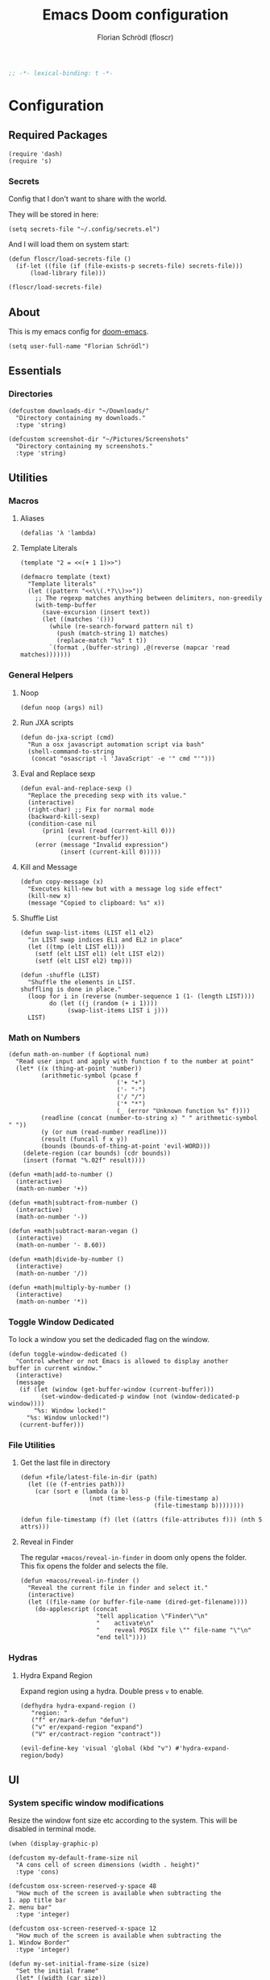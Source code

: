 #+TITLE: Emacs Doom configuration
#+AUTHOR: Florian Schrödl (floscr)
#+PROPERTY: header-args :tangle yes
#+STARTUP: org-startup-folded: showall
#+BEGIN_SRC emacs-lisp
;; -*- lexical-binding: t -*-
#+END_SRC

* Configuration
** Required Packages

#+BEGIN_SRC elisp
(require 'dash)
(require 's)
#+END_SRC

*** Secrets

Config that I don't want to share with the world.

They will be stored in here:

#+BEGIN_SRC elisp
(setq secrets-file "~/.config/secrets.el")
#+END_SRC

And I will load them on system start:

#+BEGIN_SRC elisp
(defun floscr/load-secrets-file ()
  (if-let ((file (if (file-exists-p secrets-file) secrets-file)))
      (load-library file)))

(floscr/load-secrets-file)
#+END_SRC

** About

This is my emacs config for [[https://github.com/hlissner/doom-emacs][doom-emacs]].

#+BEGIN_SRC elisp
(setq user-full-name "Florian Schrödl")
#+END_SRC

** Essentials
*** Directories
#+BEGIN_SRC elisp
(defcustom downloads-dir "~/Downloads/"
  "Directory containing my downloads."
  :type 'string)

(defcustom screenshot-dir "~/Pictures/Screenshots"
  "Directory containing my screenshots."
  :type 'string)
#+END_SRC
** Utilities
*** Macros
**** Aliases
#+BEGIN_SRC elisp
(defalias 'λ 'lambda)
#+END_SRC
**** Template Literals
:PROPERTIES:
:SOURCE:   https://gist.github.com/cbowdon/012d623920bd28453bf8
:END:

#+BEGIN_SRC elisp :tangle no
(template "2 = <<(+ 1 1)>>")
#+END_SRC

#+RESULTS:
: 2 = 2

#+BEGIN_SRC elisp
(defmacro template (text)
  "Template literals"
  (let ((pattern "<<\\(.*?\\)>>"))
    ;; The regexp matches anything between delimiters, non-greedily
    (with-temp-buffer
      (save-excursion (insert text))
      (let ((matches '()))
        (while (re-search-forward pattern nil t)
          (push (match-string 1) matches)
          (replace-match "%s" t t))
        `(format ,(buffer-string) ,@(reverse (mapcar 'read matches)))))))
#+END_SRC
*** General Helpers
**** Noop
#+BEGIN_SRC elisp
(defun noop (args) nil)
#+END_SRC
**** Run JXA scripts
#+BEGIN_SRC elisp
(defun do-jxa-script (cmd)
  "Run a osx javascript automation script via bash"
  (shell-command-to-string
   (concat "osascript -l 'JavaScript' -e '" cmd "'")))
#+END_SRC
**** Eval and Replace sexp
:PROPERTIES:
:SOURCE:   https://emacsredux.com/blog/2013/06/21/eval-and-replace/
:END:

#+BEGIN_SRC elisp
(defun eval-and-replace-sexp ()
  "Replace the preceding sexp with its value."
  (interactive)
  (right-char) ;; Fix for normal mode
  (backward-kill-sexp)
  (condition-case nil
      (prin1 (eval (read (current-kill 0)))
             (current-buffer))
    (error (message "Invalid expression")
           (insert (current-kill 0)))))
#+END_SRC
**** Kill and Message
#+BEGIN_SRC elisp
(defun copy-message (x)
  "Executes kill-new but with a message log side effect"
  (kill-new x)
  (message "Copied to clipboard: %s" x))
#+END_SRC
**** Shuffle List
:PROPERTIES:
:SOURCE:   [[http://kitchingroup.cheme.cmu.edu/blog/2014/09/06/Randomize-a-list-in-Emacs/][Randomize a list in Emacs]]
:END:

#+BEGIN_SRC elisp
(defun swap-list-items (LIST el1 el2)
  "in LIST swap indices EL1 and EL2 in place"
  (let ((tmp (elt LIST el1)))
    (setf (elt LIST el1) (elt LIST el2))
    (setf (elt LIST el2) tmp)))

(defun -shuffle (LIST)
  "Shuffle the elements in LIST.
shuffling is done in place."
  (loop for i in (reverse (number-sequence 1 (1- (length LIST))))
        do (let ((j (random (+ i 1))))
             (swap-list-items LIST i j)))
  LIST)
#+END_SRC
*** Math on Numbers
#+BEGIN_SRC elisp
(defun math-on-number (f &optional num)
  "Read user input and apply with function f to the number at point"
  (let* ((x (thing-at-point 'number))
         (arithmetic-symbol (pcase f
                              ('+ "+")
                              ('- "-")
                              ('/ "/")
                              ('* "*")
                              (_ (error "Unknown function %s" f))))
         (readline (concat (number-to-string x) " " arithmetic-symbol " "))
         (y (or num (read-number readline)))
         (result (funcall f x y))
         (bounds (bounds-of-thing-at-point 'evil-WORD)))
    (delete-region (car bounds) (cdr bounds))
    (insert (format "%.02f" result))))

(defun +math|add-to-number ()
  (interactive)
  (math-on-number '+))

(defun +math|subtract-from-number ()
  (interactive)
  (math-on-number '-))

(defun +math|subtract-maran-vegan ()
  (interactive)
  (math-on-number '- 8.60))

(defun +math|divide-by-number ()
  (interactive)
  (math-on-number '/))

(defun +math|multiply-by-number ()
  (interactive)
  (math-on-number '*))
#+END_SRC
*** Toggle Window Dedicated
:PROPERTIES:
:SOURCE:   [[https://emacs.stackexchange.com/questions/2189/how-can-i-prevent-a-command-from-using-specific-windows][buffers - How can I prevent a command from using specific windows? - Emacs Stack Exchange]]
:END:

To lock a window you set the dedicaded flag on the window.

#+BEGIN_SRC elisp
(defun toggle-window-dedicated ()
  "Control whether or not Emacs is allowed to display another
buffer in current window."
  (interactive)
  (message
   (if (let (window (get-buffer-window (current-buffer)))
         (set-window-dedicated-p window (not (window-dedicated-p window))))
       "%s: Window locked!"
     "%s: Window unlocked!")
   (current-buffer)))
#+END_SRC
*** File Utilities
**** Get the last file in directory
:PROPERTIES:
:SOURCE:   https://stackoverflow.com/a/30886283
:END:

#+BEGIN_SRC elisp
(defun +file/latest-file-in-dir (path)
  (let ((e (f-entries path)))
    (car (sort e (lambda (a b)
                   (not (time-less-p (file-timestamp a)
                                     (file-timestamp b))))))))

(defun file-timestamp (f) (let ((attrs (file-attributes f))) (nth 5 attrs)))
#+END_SRC
**** Reveal in Finder

The regular ~+macos/reveal-in-finder~ in doom only opens the folder.
This fix opens the folder and selects the file.

#+BEGIN_SRC elisp
(defun +macos/reveal-in-finder ()
  "Reveal the current file in finder and select it."
  (interactive)
  (let ((file-name (or buffer-file-name (dired-get-filename))))
    (do-applescript (concat
                     "tell application \"Finder\"\n"
                     "    activate\n"
                     "    reveal POSIX file \"" file-name "\"\n"
                     "end tell"))))
#+END_SRC
*** Hydras
**** Hydra Expand Region
:PROPERTIES:
:SOURCE:   https://www.reddit.com/r/emacs/comments/also27/second_trial_for_a_weekly_tipstricksetc_thread/efi7pbj/
:END:

Expand region using a hydra.
Double press ~v~ to enable.

#+BEGIN_SRC elisp
(defhydra hydra-expand-region ()
   "region: "
   ("f" er/mark-defun "defun")
   ("v" er/expand-region "expand")
   ("V" er/contract-region "contract"))

(evil-define-key 'visual 'global (kbd "v") #'hydra-expand-region/body)
#+END_SRC
** UI
*** System specific window modifications

Resize the window font size etc according to the system.
This will be disabled in terminal mode.

#+BEGIN_SRC elisp
(when (display-graphic-p)
#+END_SRC

#+BEGIN_SRC elisp
(defcustom my-default-frame-size nil
  "A cons cell of screen dimensions (width . height)"
  :type 'cons)

(defcustom osx-screen-reserved-y-space 48
  "How much of the screen is available when subtracting the
1. app title bar
2. menu bar"
  :type 'integer)

(defcustom osx-screen-reserved-x-space 12
  "How much of the screen is available when subtracting the
1. Window Border"
  :type 'integer)

(defun my-set-initial-frame-size (size)
  "Set the initial frame"
  (let* ((width (car size))
         (height (cdr size))
         (left (- (x-display-pixel-width) width)))
    (setq initial-frame-alist
          (append (list `(left . ,left)
                        `(width . ,width)
                        '(fullscreen . fullheight))
                  initial-frame-alist)))
  (setq my-default-frame-size size))

(defun my-frame-resize-width (width)
  "Set the frame WIDTH. Maximize the frame vertically (minus the osx reserver space)"
  (set-frame-width (selected-frame) width nil t)
  (set-frame-height (selected-frame) (- (x-display-pixel-height) osx-screen-reserved-y-space) nil t)
  (set-frame-position (selected-frame) (- (x-display-pixel-width) width osx-screen-reserved-x-space) 0))

(defun my-frame-resize-work-external ()
  "External Monitor at work"
  (interactive)
  (my-frame-resize-width 1410))

(cond
 ((--first (s-contains? it system-name) '("Florians-MBP" "Florians-MacBook-Pro"))
  (my-frame-resize-work-external)
  (setq-default line-spacing 0.3))
 ((string= system-name "Florians-iMac.local")
  (setq-default line-spacing 10)
  (setq default-line-spacing 10)
  (setq doom-font (font-spec :family "Menlo" :size 14)))
 ((string= system-name "Florians-MacBook-Air.local")
  (setq-default line-spacing 0.4)
  (setq initial-frame-alist
        (append (list '(left . 272)
                      '(width . 165)
                      '(fullscreen . fullheight))
                initial-frame-alist)))
 (t (setq-default line-spacing 0.15)))
#+END_SRC


#+BEGIN_SRC elisp
)
#+END_SRC

*** Theme Toggle

Allows me to toggle quickly between two themes.

#+BEGIN_SRC elisp
(defconst light-theme 'doom-one)
(defconst dark-theme  'doom-one-light)

(defun +doom|toggle-theme ()
  "Toggle between light and dark themes."
  (interactive)
  (cond ((eq doom-theme dark-theme)
         (message "Toggling to light-theme: %s" light-theme)
         (setq doom-theme light-theme)
         (doom/reload-theme))
        ((eq doom-theme light-theme)
         (message "Toggling to dark-theme: %s" dark-theme)
         (setq doom-theme dark-theme)
         (doom/reload-theme))
        (t (message "Toggling theme is not possible. Theme is not currently light-theme (%s) or dark-theme (%s)." light-theme dark-theme))))
#+END_SRC
*** Scrolloff

Start scrolling X lines before the end of a screen.
Disable for terminal buffers, since there cane be issues completion/interactive
shell scripts.

#+BEGIN_SRC elisp
(setq
 scroll-conservatively 10
 scroll-margin 10)

(add-hook 'term-mode-hook (λ! (setq-local scroll-margin 0)))
(add-hook 'ivy-mode-hook (λ! (setq-local scroll-margin 0)))
#+END_SRC
*** Line Spacing

Change and reset line-spacing for all buffers.

#+BEGIN_SRC elisp
(defvar default-line-spacing 0.2)

(defun set-line-spacing (&optional spacing)
  "Set the line spacing
When no line spacing is given is the default-line-spacing"
  (if line-spacing
      (setq-default line-spacing (+ (or spacing default-line-spacing) line-spacing))
    (setq-default line-spacing (+ 0 default-line-spacing))))

(defun +ui|reset-line-spacing ()
  (interactive)
  (setq-default line-spacing nil))

(defun +ui|increase-line-spacing ()
  (interactive)
  (set-line-spacing))

(defun +ui|decrease-line-spacing ()
  (interactive)
  (set-line-spacing (- default-line-spacing)))

(evil-define-key 'normal 'global (kbd "]z") #'+line-spacing/step/body)

;;;###autoload (autoload '+common-lisp/macrostep/body "lang/common-lisp/autoload/hydras" nil nil)
(defhydra +line-spacing/step (:exit nil :hint nil :foreign-keys run)
  "
Macro Expansion
^^Definitions                           ^^Compiler Notes             ^^Stickers
^^^^^^─────────────────────────────────────────────────────────────────────────────────────
[_z_] Expand
[_Z_] Collapse
"
  ("z" +ui|increase-line-spacing)
  ("Z" +ui|decrease-line-spacing)
  ("q" noop :exit t))
#+END_SRC
*** Popups
#+BEGIN_SRC elisp
(after! org
  (set-popup-rule! "^\\*Org Agenda" :side 'right :size 0.55 :select t :modeline t :ttl nil :quit nil)
  (set-popup-rule! "^\\*Org Src" :ignore t)
  (set-popup-rule! "^\\*Org QL Search" :side 'bottom :size 0.5 :select t :modeline t :ttl nil))

(set-popup-rule! "^\\*helm" :vslot -100 :size 0.32 :ttl nil)
(set-popup-rule! "^\\*doom:scratch" :ignore t)

(set-popup-rule! "^\\*nodejs" :side 'right :size 0.55 :select t :modeline t :ttl nil)

(set-popup-rule! "^\\*compilation" :side 'right :size 0.5 :select t :modeline t :ttl nil)
#+END_SRC
*** (Visual) Fill Column
#+BEGIN_SRC elisp
(setq-default fill-column 110)
(setq visual-fill-column-width fill-column)

(setq visual-fill-column-center-text t
      visual-fill-column-width
      ;; take Emacs 26 line numbers into account
      (+ (if EMACS26+ 6 0) fill-column))
#+END_SRC
** Custom Packages
*** Birthday Messsage
#+BEGIN_SRC elisp
(setq birthday-slack-emojis '("🍰" "🎂" "🎉" "🎈" "🎁"))

(defun birthday-msg (name &optional emojis)
  "Creates birthday string"
  (let ((emojis (or emojis (--> birthday-slack-emojis
                               (-shuffle it)
                               (-take 3 it)
                               (string-join it " ")))))
    (template "<<(reverse emojis)>> !! Happy Birthday <<name>> !! <<emojis>>")))

(defun birthday-msg|copy ()
  "Copies birthday string"
  (interactive)
  (--> (read-string "Name: ")
       (birthday-msg it)
       (copy-message it)))
#+END_SRC
*** Guitar Timer

I log my guitar learning into an org file that is formated like this.

#+BEGIN_SRC org :tangle no
| Date                   | Progression | Progressions |
| [2019-07-28 Sun 22:26] | A-D         |           12 |
#+END_SRC

This function starts a timer and after 60 seconds,
plays a sound and prompts me to insert my count.

#+BEGIN_SRC elisp

(defvar +guitar-timer-status-paused)
(defvar +guitar-timer-status-ticking)
(setq +guitar-timer-status '+guitar-timer-status-paused
      +guitar-timer-time nil)

(defface +guitar-timer-face
  '((t . (:height 2.5)))
  "The timer face")

(setq +guitar-chords '("A" "D" "E")
      +guitar-beep  "/System/Library/Sounds/Glass.aiff"
      +guitar-timer-duration 60
      +guitar-timer-buffer-name "*Guitar Timer")

(defun +guitar/read-timer (from to)
  (let ((amount (read-string "Count: "))
        (timestamp (format-time-string "[%F %a %H:%M]" (current-time)))
        (progression (template "<<from>>-<<to>>")))
    (save-excursion
      (evil-insert-newline-above)
      (insert (concat "| " (s-join " | " (list timestamp progression amount))))
      (call-interactively #'org-cycle))
    (play-sound-file +guitar-beep)))

(defun +guitar|start-timer (&optional from to)
  "Start a timer for a chord progression."
  (interactive)
  (let ((from (or from (ivy-read "From: " +guitar-chords)))
        (to (or to (ivy-read "To: " +guitar-chords))))
    (run-with-timer +guitar-timer-duration nil #'+guitar/read-timer from to)))

(defun +guitar|resume-timer ()
  (interactive)
  (if-let ((buffer (get-buffer +guitar-timer-buffer-name)))
      (progn
        (setq +guitar-timer-status '+guitar-timer-status-ticking)
        (+guitar/tick-timer-buffer buffer +guitar-timer-time))
    (message "No guitar timer buffer!")))

(defun +guitar|pause-timer ()
  (interactive)
  (setq +guitar-timer-status '+guitar-timer-status-paused))

(defun +guitar|quit ()
  (interactive)
  (setq +guitar-timer-status '+guitar-timer-status-paused)
  (if-let ((buffer (get-buffer +guitar-timer-buffer-name)))
      (kill-buffer buffer)))

(defun +guitar/tick-timer-buffer (buffer time)
  (when (and (get-buffer buffer)
             (eq +guitar-timer-status '+guitar-timer-status-ticking))
    (with-current-buffer buffer
      (erase-buffer)
      (let* ((new-time (- time 1))
             (time-string (format-time-string "%M:%S" (seconds-to-time new-time) t)))
        (put-text-property 0 (length time-string) 'face '+guitar-timer-face time-string)
        (insert time-string)
        (if (> new-time 0)
            (progn
              (setq +guitar-timer-time new-time)
              (run-with-timer 1 nil #'+guitar/tick-timer-buffer buffer new-time))
          (start-process-shell-command "Guitar Timer Done" nil (template "afplay <<+guitar-beep>>")))))))

(defun +guitar/create-timer-buffer ()
  (let ((buffer (generate-new-buffer +guitar-timer-buffer-name)))
    (pop-to-buffer buffer)
    (with-current-buffer buffer
      (setq +guitar-timer-status '+guitar-timer-status-ticking)
      (let ((inhibit-read-only t))
        (+guitar-timer-mode)
        (erase-buffer)
        (insert (number-to-string +guitar-timer-duration))
        (+guitar/tick-timer-buffer buffer (+ +guitar-timer-duration 1))))))

(defun +guitar|start ()
  (interactive)
  (+guitar/create-timer-buffer))

(+guitar/create-timer-buffer)
#+END_SRC
** Package Config
*** Blimp
#+BEGIN_SRC elisp
(def-package! blimp
  :hook (image-mode-hook . blimp-mode))
#+END_SRC
*** Comint
**** Allow evil enter anywhere

Fix for comint mode, throwing an error when pressing enter in the middle of the line.

#+BEGIN_EXAMPLE
error in process filter: End of buffer
#+END_EXAMPLE

#+BEGIN_SRC elisp
(map! :map comint-mode-map
      :n "RET" (λ! (comint-send-input nil t)))
#+END_SRC
*** Company
**** Config
***** Sort company by occurance
:PROPERTIES:
:SOURCE:   [[https://github.com/company-mode/company-mode/issues/52][{Proposal} Improve company-dabbrev candidate ordering · Issue #52 · company-mode/company-mode]]
:END:
#+BEGIN_SRC elisp
(setq company-transformers '(company-sort-by-occurrence)
      company-idle-delay 0.5)
#+END_SRC
**** Functions
***** Company complete whole lines for all matching buffers

Complete a whole line with all lines from buffers matching the current major-mode.

#+BEGIN_SRC elisp
(defun floscr:buffer-list-with-modes (modes)
  "Get all buffers that match MODES"
  (--filter
   (with-current-buffer it (-contains? (doom-enlist modes) major-mode))
   (buffer-list)))

(defun floscr:buffer-list-with-major-mode ()
  "Get all buffers matching the current major-mode
Has built in aliases"
  (let ((javascript-modes (list 'rjsx-mode 'js2-mode)))
    (pcase major-mode
      ('rjsx-mode
       (floscr:buffer-list-with-modes javascript-modes))
      ('js2-mode
       (floscr:buffer-list-with-modes javascript-modes))
      (_
       (floscr:buffer-list-with-modes major-mode)))))

(defun +company/whole-lines-all-buffers (command &optional arg &rest ignored)
  "`company-mode' completion backend that completes whole-lines, akin to vim's
C-x C-l."
  (interactive (list 'interactive))
  (require 'company)
  (pcase command
    (`interactive (company-begin-backend '+company/whole-lines-all-buffers))
    (`prefix      (company-grab-line "^[\t\s]*\\(.+\\)" 1))
    (`candidates
     (all-completions
      arg
      (funcall (-compose
                #'-uniq
                #'-flatten
                (lambda (xs)
                  (--map (with-current-buffer it
                           (split-string
                            (replace-regexp-in-string
                             "^[\t\s]+" ""
                             (buffer-substring-no-properties (point-min) (point-max)))
                            "\\(\r\n\\|[\n\r]\\)" t)) xs)))
               (floscr:buffer-list-with-major-mode))))))
#+END_SRC

Bindings

#+BEGIN_SRC elisp
(map!
 (:prefix "C-x"
   :i "C-l" #'+company/whole-lines-all-buffers
   :i "C-." #'+company/whole-lines))
#+END_SRC

*** Dired
**** Config
***** Use gls

Use ~gls~ with dired which is way faster than osx ~ls~
Must enable =dired-k-human-readable= when =-h= flag is given.
Otherwise dired comes to a grinding halt on some sizes.

#+BEGIN_SRC elisp
(after!
  dired
  :config
  (when (and IS-MAC (locate-file "gls" exec-path))
    (setq dired-listing-switches "-la -h --group-directories-first"
          dired-k-human-readable t
          insert-directory-program "gls" dired-use-ls-dired t)))
#+END_SRC
***** Window targeting

When there are two visual splits with dired buffers.
~C~ will take the other window as the copy target.
The cursor has to be on the dired frame with the marked files.

#+BEGIN_SRC elisp
(setq dired-dwim-target t)
#+END_SRC

***** Ignore .bs.js
#+BEGIN_SRC elisp
(def-package! dired-x
  :after dired
  :config
  (setq dired-omit-files
        (concat dired-omit-files
                ;; Reason Compiled Files
                "\\|\\.bs.js$")))
#+END_SRC
***** Disable dired from opening files in a new window
#+BEGIN_SRC elisp
(put 'dired-find-alternate-file 'disabled nil)
#+END_SRC
**** Functions
***** Kill all dired buffers with ~Q~
#+BEGIN_SRC elisp
(defun +dired|kill-dired-buffers ()
  "Kills all dired buffers
Dired creates a buffer for every directory which it visits
Which is fine since you can easily switch between visited buffers
But at some time I want to purge those buffers"
  (interactive)
  (mapc (lambda (buffer)
          (when (eq 'dired-mode (buffer-local-value 'major-mode buffer))
            (kill-buffer buffer)))
        (buffer-list)))

(map! :when (featurep! :editor evil +everywhere)
      :after dired
      :map dired-mode-map
      :n "Q" #'+dired|kill-dired-buffers)
#+END_SRC
***** Wdired Mode Switch

Stay in normal mode when switching to wdired

#+BEGIN_SRC elisp
(defun +dired|change-to-wdired-mode ()
  "Simple forward to wdired-change-to-wdired-mode, but staying in normal mode."
  (interactive)
  (wdired-change-to-wdired-mode)
  (evil-normal-state)
  (forward-char))
#+END_SRC

Map ~\~ to change to wdired mode, like text mode in maggit buffers.

#+BEGIN_SRC elisp
(map! :when (featurep! :editor evil +everywhere)
      :after dired
      :map dired-mode-map
      :n "\\" #'+dired|change-to-wdired-mode)
#+END_SRC
*** Dired Recent
#+BEGIN_SRC elisp
(def-package! dired-recent
  :after dired
  :init
  :config
  (setq dired-recent-directories-file (concat doom-cache-dir "recentdir")
        dired-recent-max-directories 300)
  (dired-recent-mode 1))
#+END_SRC
*** Eldoc
#+BEGIN_SRC elisp
;; Always truncate ElDoc messages to one line. This prevents the echo
;; area from resizing itself unexpectedly when point is on a variable
;; with a multiline docstring.
(setq eldoc-echo-area-use-multiline-p nil)

;; Show ElDoc messages in the echo area immediately, instead of after
;; 1/2 a second.
(setq eldoc-idle-delay 0)

;; Disable eldoc mode
(global-eldoc-mode -1)
#+END_SRC
*** Eshell
**** Aliases

Overrides dooms aliases.

#+BEGIN_SRC elisp
(setq +eshell-aliases
  '(("q"      "exit")
    ("f"      "find-file $1")
    ("bd"     "eshell-up $1")
    ("rg"     "rg --color=always $*")
    ("ag"     "ag --color=always $*")
    ("l"      "ls -lh")
    ("ll"     "ls -lah")
    ("gs"     "git status")
    ("groot"  "cd (projectile-project-root)")
    ("gc"     "git commit")
    ("grha"   "git reset --hard; git clean -f -d")
    ("clear"  "clear-scrollback")))
#+END_SRC
**** Syntax highlighted cat
#+BEGIN_SRC elisp
(defun +eshell/cat (file)
  "Like `cat' but output with Emacs syntax highlighting."
  (with-temp-buffer
    (insert-file-contents file)
    (let ((buffer-file-name file))
      (delay-mode-hooks
        (set-auto-mode)
        (if (fboundp 'font-lock-ensure)
            (font-lock-ensure)
          (with-no-warnings
            (font-lock-fontify-buffer)))))
    (buffer-string)))

(add-to-list '+eshell-aliases '("cat" "+eshell/cat $1"))
#+END_SRC
*** Evil-Snipe
**** Repeat snipe after further key press
#+BEGIN_SRC elisp
(after! evil-snipe
  (setq evil-snipe-repeat-keys t))
#+END_SRC
*** EWW Web Browser
**** Set the max page width
#+BEGIN_SRC elisp
(setq shr-width 120)
#+END_SRC
*** Flycheck
**** Proselint
:PROPERTIES:
:SOURCE:   https://unconj.ca/blog/linting-prose-in-emacs.html
:END:

Adds proselint checker to flycheck.
Not sure if I like this yet, seems slow and too opinionated.

To install proselint you have to install it via pip3

#+BEGIN_SRC bash :tangle no
pip3 install proselint
#+END_SRC

To enable the checker press ~SPC u C-c ! x~

#+BEGIN_SRC elisp
(after! flycheck
  :config
  (flycheck-define-checker proselint
    "A linter for prose."
    :command ("proselint" source-inplace)
    :error-patterns
    ((warning line-start (file-name) ":" line ":" column ": "
        (id (one-or-more (not (any " "))))
        (message) line-end))
    :modes (text-mode markdown-mode gfm-mode))

  (add-to-list 'flycheck-checkers 'proselint))
#+END_SRC
*** git-lens
#+BEGIN_SRC elisp
(def-package! git-lens
  :commands (git-lens))
#+END_SRC
*** Indium
#+BEGIN_SRC elisp
(def-package! indium
  :commands indium-connect
  :config
  (setq indium-chrome-executable "/Applications/Google Chrome Canary.app/Contents/MacOS/Google Chrome Canary"))
#+END_SRC
*** Javascript
**** Config
#+BEGIN_SRC elisp
(setq
 flycheck-javascript-eslint-executable (executable-find "eslint_d")
 flycheck-disabled-checkers '(javascript-jshint javascript))

(after! rjsx-mode
  (add-hook 'js2-mode-hook #'eslintd-fix-mode)
  (map! :map rjsx-mode-map
        :localleader
        (:desc "Open Self-Closing Tag" :n ">" #'+rjsx|expand-insert-self-closing-tag)
        (:desc "Open Self-Closing Tag" :n "<" #'rjsx-rename-tag-at-point)))

(after! js2-mode
  (add-hook 'js2-mode-hook #'eslintd-fix-mode)
  :config
  (map! :map js2-mode-map
        :localleader
        (:desc "import" :n "i" #'+js|ivy-import-file)
        (:desc "Indium" :prefix "I"
          :desc "Reload" :n  "r" #'indium-reload
          :desc "Start" :n  "s" #'indium-connect)))
#+END_SRC

**** Helpers
#+BEGIN_SRC elisp
(defun +js/remove-js-ext (f)
  "Remove js extension from string"
  (replace-regexp-in-string "\.js$" "" f))

(defun +js/match-const-function-name (line)
  "Matches a line to the word after the declaration"
  (nth 2 (s-match
          "\\(const\\|let\\|class\\)\s\\(.+?\\)\s"
          line)))

(defun +js/const-function-at-point ()
  "Returns the current function name at the current line"
  (+js/match-const-function-name (thing-at-point 'line t)))
#+END_SRC
**** Functions
***** Export default variable

#+BEGIN_SRC elisp
(defun js2r-export-default ()
  "Exports the current declaration at the end of the file"
  (interactive)
  (save-excursion
    (let* ((name (+js/const-function-at-point)))
      (goto-char (point-max))
      (insert "\n")
      (insert (template "export default <<name>>;")))))
#+END_SRC

***** Extract constant to file

Extract the ~const~ under the cursor into a new file.

#+BEGIN_SRC elisp
(defun js2r-extract-const-to-file ()
  "Extracts function to external file"
  (interactive)
  (let* ((name (+js/const-function-at-point))
         (path (concat "./" name ".js")))
    (evil-digit-argument-or-evil-beginning-of-line)
    (js2r-kill)
    (f-write-text "" 'utf-8 path)
    (find-file path)
    (yank)))
#+END_SRC
***** Generate ~index.js~ file index

Generate a file index in the current file for every other file in the current directory.

#+BEGIN_SRC elisp
(defun +js/index-file-names (&optional actions-dir)
  "Get filenames from current buffers directory"
  (let ((fs (directory-files (or actions-dir default-directory) nil ".*\\.js")))
    (mapcar '+js/remove-js-ext
            (remove "index.js" fs))))

(defun +js|generate-index (&optional actions-dir)
  "Generate an index import file for files in directory"
  (interactive)
  (erase-buffer)
  (let* ((fs (+js/index-file-names actions-dir)))
    (mapc (lambda (f) (insert "import " f " from './" f "';\n")) fs)
    (insert "\n")
    (insert "export default {\n")
    (mapc (lambda (f) (insert "    " f ",\n")) fs)
    (insert "};")))
#+END_SRC
***** Convert expression into template string

Converts an expression into a template string.

Example:
When you would call the function on the ~foo~ inside the console.log,
It would wrap it like this ~console.log(`${foo}`)~.

#+BEGIN_SRC js :tangle no
const foo = 'Foo'
console.log(`${foo}`)
#+END_SRC

#+BEGIN_SRC elisp
(defun +js|convert-sexp-to-template-string ()
  "Wrap sexp into a template string"
  (interactive)
  (kill-sexp)
  (insert (concat "`${" (substring-no-properties (car kill-ring)) "}`"))
  (pop kill-ring))
#+END_SRC

***** Evil Function Text Object Motion

Adds text objects for functions in javascript.
So you can press ~daf~ to delete a function.

#+BEGIN_SRC elisp
(add-hook! js-mode
  (require 'evil-text-objects-javascript)
  (evil-text-objects-javascript/install))
#+END_SRC

***** Expand self closing tag

Converts self closing JSX tags to closing tags.
~<Foo />~ -> ~<Foo>|</Foo>~

#+BEGIN_SRC elisp
(defun +rjsx|expand-insert-self-closing-tag ()
  "Opens the current tag at any position of the cursor and starts insert mode"
  (interactive)
  (search-forward "/>")
  (evil-backward-char)
  (call-interactively #'delete-backward-char)
  (call-interactively #'rjsx-electric-gt)
  (newline)
  (call-interactively #'evil-indent-line)
  (call-interactively #'evil-open-above))
#+END_SRC
***** Company Files

Remove the ~js~ extension for ~company-files~.

#+BEGIN_SRC elisp
(defun company-js-files (command &optional arg &rest ignored)
  "Company complete path. Remove extension after completion"
  (interactive (list 'interactive))
  (require 'company)
  (cl-case command
    (interactive (company-begin-backend 'company-js-files))
    (prefix (company-files--grab-existing-name))
    (candidates (company-files--complete arg))
    (location (cons (dired-noselect
                     (file-name-directory (directory-file-name arg))) 1))
    (post-completion (when (s-matches? "\.js$" arg) (delete-backward-char 3)))
    (sorted t)
    (no-cache t)))

(map! :map js2-mode-map
      :i "C-x C-f" #'company-js-files)
#+END_SRC
***** Import JS File
#+BEGIN_SRC elisp
;; TODO Make template accepts a cursor placeholder
;; TODO Maybe even look at exports
(defun +js/import-file (file)
  (let ((cursor-postion (point))
        (filename (+js/remove-js-ext file)))
    (insert (template "import  from '<<filename>>';"))
    (goto-char cursor-postion)
    (forward-char 7)
    (evil-insert-state)))

(defun +js|ivy-import-file (&optional action)
  (interactive)
  (ivy-read "Import file "
            (append
             (--map (concat "./" it)
                    (split-string (shell-command-to-string (concat find-program " " counsel-file-jump-args)) "\n" t))
             (split-string (shell-command-to-string
                            (concat "jq -r '.dependencies | keys | .[]' " (concat (projectile-project-root) "package.json"))) "\n" t))
            :action (or action 'my-js-import-file)))

 #+END_SRC

*** JSON
**** Autofix JSON

Uses [[https://www.npmjs.com/package/json-fix][json-fix]] to autofix JSON files.

#+BEGIN_SRC bash :tangle no
npm i -g json-fix
#+END_SRC

#+BEGIN_SRC elisp
(defun json-fix ()
  "Autofix json buffer"
  (interactive)
  (let ((b (if mark-active (min (point) (mark)) (point-min)))
        (e (if mark-active (max (point) (mark)) (point-max))))
    (shell-command-on-region b e
     (template "json-fix --no-sort --spaces <<tab-width>>") (current-buffer) t)))
#+END_SRC

*** LSP
**** Disable LSP hover
#+BEGIN_SRC elisp
(def-package! lsp-mode
  :config
  (setq lsp-eldoc-render-all nil
        lsp-eldoc-enable-hover nil
        lsp-eldoc-enable-signature-help nil
        lsp-eldoc-prefer-signature-help nil
        lsp-inhibit-message t
        lsp-highlight-symbol-at-point nil
        ;; Disable make error highlighting
        lsp-prefer-flymake nil))
#+END_SRC
**** Disable LSP hover face
#+BEGIN_SRC elisp
(add-hook! 'doom-load-theme-hook
  (after! lsp
    (dolist (face '(lsp-face-highlight-read
                    lsp-face-highlight-write
                    lsp-face-highlight-textual))
      (set-face-attribute
       face nil
       :foreground nil :distant-foreground nil :background nil))))
#+END_SRC
*** Magit / Git
**** Utils
***** Create New Git Worktree Workspace

Creates a new git workspace from a branch.
Automatically adds ~.projectfile~ and opens a new doom workspace.

#+BEGIN_SRC elisp
(defun magit-worktree-branch-project-worktree (branch start-point &optional force)
  "Create a new BRANCH and check it out in a new worktree at PATH in a new workspace."
  (interactive
   `(,@(butlast (magit-branch-read-args "Create and checkout branch"))
     ,current-prefix-arg))
  (let* ((worktree-path (f-join (projectile-project-root) ".worktrees"))
         (path (f-join (projectile-project-root) ".worktrees" branch)))
    (when (not (f-exists-p worktree-path))
      (mkdir worktree-path t))
    (magit-run-git "worktree" "add" (if force "-B" "-b")
                   branch (expand-file-name path) start-point)
    (f-touch (f-join path ".projectile"))
    (+workspace-new branch)
    (+workspace-switch branch)
    (magit-diff-visit-directory path)
    (projectile-add-known-project path)
    path))
#+END_SRC

***** Revision show orignal file

Show the orginal file when visiting a revision buffer.
E.g.: When showing a diff from a commit, you may want to edit that file.

#+BEGIN_SRC elisp
(defun magit-revision-show-original-file ()
  "Show the orginal file from a revision buffer
If possible also go to the pointing line"
  (interactive)
  (when magit-buffer-file-name
    (let ((file-name magit-buffer-file-name)
          (line-number (line-number-at-pos)))
      (delete-other-windows)
      (find-file file-name)
      (goto-line line-number))))
#+END_SRC

***** Git changed files

Show a list of the changed files in the current branch.
For now only works on branches that were directly forked from master.

#+BEGIN_SRC elisp
(defun shell-command-to-list (cmd)
  "Split output from shell-command to list"
  (split-string (shell-command-to-string cmd) "\n" t))

(defun git-new-files ()
  (shell-command-to-list "git ls-files -om --exclude-standard"))

(defun git-modified-files (&optional branch)
  (shell-command-to-list
   (template "git --no-pager diff --no-renames --name-only --no-merges <<(magit-rev-parse \"HEAD\")>> <<branch>>;")))

(defun git-get-changed-files (b)
    (delete-dups (append (git-modified-files b) (git-new-files))))

(defun +git|ivy-changed-files (&optional branch)
  (interactive)
  (let ((enable-recursive-minibuffers t))
    (ivy-read (template "Changed files for <<branch>>:")
              (git-get-changed-files (or branch "master"))
              :require-match t
              :history 'file-name-history
              :action counsel-projectile-find-file-action
              :caller '+git|ivy-changed-files)))
#+END_SRC
***** Git undo
#+BEGIN_SRC elisp
(defun +git|undo ()
  "Soft reset current git repo to HEAD~1."
  (interactive)
  (magit-reset-soft "HEAD~1"))
#+END_SRC
***** Push dated remote branch

For work I need remote branches with a date prefix.

#+BEGIN_SRC elisp
(defun +git|push-dated (&optional branch)
  "Pushes the given the current BRANCH with a dated prefix
my-branch-name -> 19-01-my-branch-name
When no BRANCH is given, take the current one."
  (interactive)
  (let* ((branch (or branch (magit-get-current-branch)))
         (date (format-time-string "%y-%m"))
         (remote (template "origin/<<date>>-<<branch>>")))
    (magit-git-push branch remote nil)))
#+END_SRC

Add to an transient popup

#+BEGIN_SRC elisp
(after! magit
  (transient-append-suffix 'magit-push "p" '("d" "dated" +git|push-dated)))
#+END_SRC

***** TODO Browse git link

Browse the current thing at point for git

#+BEGIN_SRC elisp
(defun browse-git-link ()
  "Browse the git link at the current point"
  (interactive)
  (let ((git-link-open-in-browser t))
    (call-interactively 'git-link)))
#+END_SRC
**** Config
#+BEGIN_SRC elisp
(setq-default magit-save-repository-buffers 'dontask)

(after! magit
  :config
  (setq
   magithub-clone-default-directory "~/Code/Repositories"
   git-commit-summary-max-length 120))
#+END_SRC
**** Bindings
***** Diff Navigation

My workflow for navigating diffs
Use ~z1~ to fold all diffs to their file headers and presss ~{~ or ~}~ to

1. Refold all sections
2. Go to the next section
3. Unfold everything in the current section

Then use ~]~ to navigate the sections

#+BEGIN_SRC elisp
(defun floscr:magit-jumpunfold-section (&optional forward)
  "Fold all section. Go to next section when FORWARD. Show all children"
  (interactive)
  (magit-section-show-level-1-all)
  (call-interactively (if forward #'magit-section-forward-sibling #'magit-section-backward-sibling))
  (call-interactively #'magit-section-show-children))

(map!
 (:after evil-magit
   :map (magit-diff-mode-map)
   :n "}" (λ! (floscr:magit-jumpunfold-section 't))
   :n "{" (λ! (floscr:magit-jumpunfold-section))))
#+END_SRC

***** Magit Window Navigation Binding Fixes

Fixes evil window navigation for magit special buffers

#+BEGIN_SRC elisp
(map!
 (:after evil-magit
   :map (magit-status-mode-map magit-revision-mode-map magit-diff-mode-map)
   :n "C-j" #'evil-window-down
   :n "C-k" #'evil-window-up
   :n "C-h" #'evil-window-left
   :n "C-l" #'evil-window-right))
#+END_SRC

*** Markdown

Always keep markdown centered, without line numbers.

#+BEGIN_SRC elisp
(def-package! markdown-mode
  :init
  (setq markdown-fontify-code-blocks-natively t)
  :config
  (add-hook! markdown-mode
    (visual-line-mode)
    (visual-fill-column-mode)
    (outline-minor-mode)
    (setq visual-fill-column-width 90
          display-line-numbers nil)
    (setq line-spacing 2
          fill-column 80))

  (map! (:map markdown-mode-map
          :n "<"    #'markdown-promote
          :n ">"    #'markdown-demote)))
#+END_SRC
*** Nov (Epub Reading Mode)

Adds epub reading mode
[[https://github.com/wasamasa/nov.el][wasamasa/nov.el: Major mode for reading EPUBs in Emacs]]

I want to keep the buffer centered, but let nov take care of breaking the text,
since this is much nicer then ~visual-line-mode~.

#+BEGIN_SRC elisp
(defun my-nov-config ()
  (setq line-spacing 5)
  (face-remap-add-relative 'variable-pitch :family "Liberation Serif" :height 1.4)
  (setq visual-fill-column-center-text t)
  (setq visual-fill-column-width (+ nov-text-width 25))
  (visual-fill-column-mode t))

(def-package! nov
  :defer t
  :init
  (add-to-list 'auto-mode-alist '("\\.epub\\'" . nov-mode))
  (setq nov-text-width 75)
  :config
  (progn
    (add-hook 'nov-mode-hook 'my-nov-config)))
#+END_SRC

The font can be installed via brew cask.

#+BEGIN_SRC bash :tangle no
brew tap homebrew/cask-fonts
brew cask install font-liberation-sans
#+END_SRC
*** NPM Mode
**** Add CI command
#+BEGIN_SRC elisp
(defun npm-mode-npm-ci ()
  "Run the 'npm install' command."
  (interactive)
  (npm-mode--exec-process "npm ci"))
#+END_SRC
*** Org
**** Utils
***** Add source property from chrome
#+BEGIN_SRC elisp
(defun +org|source-properties-key-from-browser ()
  "Add the link from the frontmost chrome tab as a source property."
  (interactive)
  (org-set-property "SOURCE" (org-mac-chrome-get-frontmost-url)))
#+END_SRC
***** Archive all done tasks
#+BEGIN_SRC elisp :tangle no
(defun +org|archive-done-tasks ()
  "Archive tasks with DONE or CANCELED todo state."
  (interactive)
  (org-map-entries
   (lambda ()
     (org-archive-subtree)
     (setq org-map-continue-from (outline-previous-heading)))
   "/+{|DONE|CANCELED}" 'tree))
#+END_SRC
***** Archive and Done
#+BEGIN_SRC elisp
(defun +org|archive-and-done ()
  "Mark task as done and archive"
  (interactive)
  (org-todo "DONE")
  (org-archive-subtree))

(defun +org|agenda-archive-and-done ()
  "Mark agenda task as done and archive"
  (interactive)
  (org-agenda-todo "DONE")
  (org-agenda-archive))
#+END_SRC
***** Copy block to clipboard
#+BEGIN_SRC elisp
(defun +org|copy-block ()
  "Copies the current block to clipboard"
  (interactive)
  (org-edit-src-code)
  (clipboard-kill-ring-save (point-min) (point-max)))
#+END_SRC
***** Export As Markdown
#+BEGIN_SRC elisp
(defun +org/copy-as-markdown (&optional subtree-p)
  "Copy the current subtree as markdown to clipboard"
    (let* ((org-export-with-toc nil)
           (md (org-md-export-as-markdown nil subtree-p)))
      (kill-ring-save (point-min) (point-max))
      (kill-buffer md)))

(defun +org|copy-buffer-as-markdown ()
  "Copy the entire buffer as markdown to clipboard."
  (interactive)
  (+org/copy-as-markdown))

(defun +org|copy-subtree-as-markdown ()
  "Copy the subtree as markdown to clipboard."
  (interactive)
  (+org/copy-as-markdown t))
#+END_SRC
***** Grab Tablist from Chrome
#+BEGIN_SRC elisp
(defun +org|grab-chrome-tabs ()
  "Grab all the chrome tabs as an org list to save for later inspection"
  (interactive)
  (let ((tabs
         (do-jxa-script
          (concat
           "Application(\"Chrome\").windows[0].tabs()"
           ".map(tab => `"
           "- [[${tab.url()}][${tab.title()}]]"
           "`)"
           ".join(\"\\n\")"))))
    (insert tabs)))
#+END_SRC
***** Org Attach
****** Download
#+BEGIN_SRC elisp
(defun +org-attach/downloads-file (file)
  "Attach a file in your downloads-directory"
  (interactive (list (read-file-name "Attach File: " downloads-dir)))
  (+org-attach/uri file))
#+END_SRC
****** Screenshot
#+BEGIN_SRC elisp
(defun +org-attach/last-screenshot ()
  "Attaches the last screenshot"
  (interactive)
  (+org-attach/file (+file/latest-file-in-dir screenshot-dir)))
#+END_SRC
***** Paste Chrome Link Fix

Fixes wrong paste behaviour where the link would be inserted directly on the character by adding a space

E.g.: (Brackets signal the cursor position)

: **[*]
: ***[]"

#+BEGIN_SRC elisp
(defun +org|paste-chrome-link ()
  "Paste the frontmost chrome link"
  (interactive)
  (unless (looking-at-p "[\s\t\n\r]") (forward-char))
  (insert " ")
  (insert (org-mac-chrome-get-frontmost-url)))
#+END_SRC
***** Paste Markdown as org
#+BEGIN_SRC elisp
(defun +org|paste-markdown-as-org ()
  "Convert the current clipboard to markdown"
  (interactive)
  (insert (shell-command-to-string "pbpaste | pandoc -f markdown -t org")))
#+END_SRC
***** Schedule Tomorrow
:PROPERTIES:
:SOURCE:   [[https://github.com/xandeer/.doom/blob/master/modules/private/xandeer/+org.el][.doom/+org.el at master · xandeer/.doom]]
:END:

#+BEGIN_SRC elisp
(defun +org|schedule-tomorrow ()
  "Return scheduled string on tomorrow."
  (format-time-string "SCHEDULED: <%F %a>"
                      (time-add (current-time) (* 24 3600))))
#+END_SRC
***** Sort org entries
#+BEGIN_SRC elisp
(defun +org|sort-entries ()
  "Go to header and sort entries"
  (interactive)
  (org-up-element)
  (org-sort)
  (org-shifttab)
  (org-cycle))
#+END_SRC
***** Visit archive file
#+BEGIN_SRC elisp
(defun +org|visit-archive-file ()
  (interactive)
  (let ((archive-filename (car (org-archive--compute-location org-archive-location))))
    (find-file archive-filename)
    (end-of-buffer)))
#+END_SRC
***** Algin All Tags
#+BEGIN_SRC elisp
(defun +org|align-all-tags ()
  "Interactive version of org-align-all-tags"
  (interactive)
  (org-align-all-tags))
#+END_SRC
***** Org get chrome tab formatted

The Github Review Title is very long,
shorten it a bit for the org capture templates.

#+BEGIN_SRC elisp
(defun +github/just-pr-title (title)
  (car (s-split " · " title)))

(defun +org/mac-chrome-get-frontmost-url-custom-format ()
  "Adaption for org-as-mac-chrome-get-frontmost-url"
    (--> (org-as-mac-chrome-get-frontmost-url)

         (s-split "::split::" it)

         (pcase it
           ((pred (s-contains? "github.com" (-first-item it)))
            (-update-at (- (length it) 1)
                        #'+github/just-pr-title
                        it))
           (_ it))

         (s-join "::split::" it)

         (org-mac-paste-applescript-links it)))
#+END_SRC
***** Custom Agenda Compare

Sort my agenda entries by a ~DATE_CREATED~ property.

#+BEGIN_SRC elisp
(setq-default +org-created-property "DATE_CREATED")
#+END_SRC

#+BEGIN_SRC elisp
(defun +org|compare-created-date-property (a b)
  "Compare two `org-mode' agenda entries, `A' and `B', by the \"CREATED\" property."
  (let* ((a-pos (get-text-property 0 'org-marker a))
         (b-pos (get-text-property 0 'org-marker b))
         (a-date (or (org-entry-get a-pos +org-created-property)
                     (format "<%s>" (org-read-date t nil "now"))))
         (b-date (or (org-entry-get b-pos +org-created-property)
                     (format "<%s>" (org-read-date t nil "now"))))
         (cmp (compare-strings a-date nil nil b-date nil nil)))
    (if (eq cmp t) nil (signum cmp))))
#+END_SRC
**** Config
***** General Config
****** Todo Keywords

#+BEGIN_SRC elisp
(after! org
  :config
  (setq org-todo-keywords
        '((sequence "ACTIVE(a)" "NEXT(n)" "|" "DONE")
          (sequence "TODO(t)" "|" "DONE(x)")
          (sequence "[ ]([)" "|" "[X](])")
          (sequence "PROJECT(p)" "|" "DONE")
          (sequence "NOTE(N)")
          (sequence "WAITING(w)" "LATER(l)" "SOMEDAY(s)" "|" "DONE" "CANCELLED(c)"))
   org-todo-keyword-faces
   '(("ACTIVE" :inherit warning :weight bold)
     ("NEXT" :inherit warning :weight bold)
     ("NOTE" :inherit warning :weight bold)
     ("WAITING" :inherit default :weight bold)
     ("SOMEDAY" :inherit default :weight bold)
     ("LATER" :inherit default :weight bold)
     ("PROJECT" :inherit 'org-todo :weight bold))))
#+END_SRC

****** Attachments

#+BEGIN_SRC elisp
(after! org
  :config
  (add-to-list 'org-link-abbrev-alist (cons "attach" (abbreviate-file-name org-attach-directory))))
#+END_SRC

****** Projectile Ignore

#+BEGIN_SRC elisp
(after! projectile
  (add-to-list 'projectile-globally-ignored-file-suffixes ".org_archive")
  (add-to-list 'projectile-globally-ignored-file-suffixes ".DS_Store"))
#+END_SRC

****** Org variables
#+BEGIN_SRC elisp
(setq
 org-directory (expand-file-name "~/Dropbox/org")
 org-pinboard-dir org-directory
 org-pinboard-file (concat org-pinboard-dir "/Bookmarks/bookmarks.org")
 org-pinboard-archive-file (concat org-pinboard-dir "/Bookmarks/.archive/pinboard.org")
 org-default-notes-file (concat org-directory "/inbox.org")
 org-shopping-list-file (concat org-directory "/shoppinglist.org")
 +org-reading-list-file (concat org-directory "/reading-list.org"))

(after! org
  :config
  (setq
   org-tags-column (- fill-column)
   org-image-actual-width 600
   org-default-notes-file (concat org-directory "/inbox.org")))
#+END_SRC
****** Latex
Needs ~dvisvgm~

#+BEGIN_SRC elisp
(setq org-latex-create-formula-image-program 'dvisvgm)
#+END_SRC
****** Attachment short link
#+BEGIN_SRC elisp :tangle no
(add-to-list 'org-link-abbrev-alist (cons "attach" (abbreviate-file-name org-attach-directory)))
#+END_SRC
***** Refile Targets

#+BEGIN_SRC elisp
(defun expand-org-file-names (xs)
  (mapcar (λ (x) (expand-file-name x org-directory)) xs))

(setq level-1-refile-targets (expand-org-file-names '("reading-list.org"
                                                      "cooking.org"
                                                      ;; "books.org"
                                                      "programming.org"
                                                      "shoppinglist.org")))

(setq max-level-2-refile-targets (expand-org-file-names '("Emacs.org"
                                                          "art.org"
                                                          "diary"
                                                          "games.org"
                                                          "hardware.org"
                                                          "home.org"
                                                          "inbox.org"
                                                          "mealplan.org"
                                                          "misc.org"
                                                          "movies.org"
                                                          "music.org"
                                                          "osx.org"
                                                          "personal.org"
                                                          "podcasts.org"
                                                          "projects.org"
                                                          "sleep.org"
                                                          "sports.org"
                                                          "travel.org"
                                                          "Work/work.org")))

(defun level-1-refile-targets () level-1-refile-targets)

(defun max-level-2-refile-targets () max-level-2-refile-targets)

(after! org
  :config
  (setq org-refile-targets (quote ((nil :maxlevel . 5)
                                   (max-level-2-refile-targets :maxlevel . 2)
                                   (level-1-refile-targets :level . 1)))
        org-agenda-refile org-agenda-files))
#+END_SRC
***** Journal
#+BEGIN_SRC elisp :tangle no
(defvar org-journal-dir-default "~/Dropbox/org/journal")
(defvar org-journal-dir-diary "~/Dropbox/org/diary")

(setq org-journal-dir org-journal-dir-default)
(setq org-journal-file-format "%Y-%m-%d")
(setq org-journal-date-prefix "#+TITLE: ")
(setq org-journal-date-format "%A, %B %d %Y")
(setq org-journal-time-prefix "* ")
(setq org-journal-time-format "")
#+END_SRC
***** Org Capture
****** Org Capture Config

#+BEGIN_SRC elisp
(setq +org-capture-frame-parameters
  `((name . "org-capture")
    (width . 120)
    (height . 35)
    (transient . t)))
#+END_SRC

****** Add created property after capture
#+BEGIN_SRC elisp
(defun +org|add-created-date-property ()
  "Add DATE_CAPTURED property to the current item."
  (interactive)
  (org-set-property +org-created-property (format-time-string  "[%Y-%m-%d %a %H:%M]")))

(add-hook 'org-capture-before-finalize-hook '+org|add-created-date-property)
#+END_SRC

****** Org Capture Templates

#+BEGIN_SRC elisp
(defun org-capture-bookmark-pair ()
  (split-string (org-as-mac-chrome-get-frontmost-url) "::split::"))

(defun org-capture-bookmark-string-url ()
  (car (org-capture-bookmark-pair)))

(defun org-capture-bookmark-string-description ()
  (cadr (org-capture-bookmark-pair)))

(after! org
  :config
  (setq org-capture-templates
        `(("t" "todo" entry
           (file org-default-notes-file)
           "* TODO %?")

          ("c" "Calendar Event" entry
           (file+headline ,(concat org-directory "/home.org") "Calendar")
           "* %?")

          ("e" "Emacs Todo" entry
           (file+headline ,(concat org-directory "/emacs.org") "Emacs Todos")
           "* TODO %?")

          ("p" "Pin Bookmark" entry (file+headline org-pinboard-file "Pinboard")
           "* %(org-capture-bookmark-string-description)%?\n:PROPERTIES:\n:URL:  %(org-capture-bookmark-string-url)\n:TIME: %U\n:END:")

          ("rr" "Add to reading list" entry (file+headline +org-reading-list-file "Reading List")
           "* TODO %(org-mac-chrome-get-frontmost-url)%?")

          ("rw" "Add to watching list" entry (file+headline +org-reading-list-file "Watching List")
           "* TODO %(org-mac-chrome-get-frontmost-url)%?")

          ("C" "Browser" entry
           (file org-default-notes-file)
           "* TODO %(org-mac-chrome-get-frontmost-url)%?")

          ("ww" "Work Task" entry
           (file+headline ,(concat org-directory "/Work/work.org") "Work Todos")
           "* TODO %?")

          ("wr" "Work Review" entry
           (file+headline ,(concat org-directory "/Work/work.org") "Work Todos")
           "* TODO %(+org/mac-chrome-get-frontmost-url-custom-format)%? :REVIEW: "))))
#+END_SRC
***** Src Block Snippets
#+BEGIN_SRC elisp :tangle no
(add-to-list 'org-structure-template-alist '("es" "#+BEGIN_SRC elisp\n?\n#+END_SRC\n"))
(add-to-list 'org-structure-template-alist '("E" "#+BEGIN_EXAMPLE\n?\n#+END_EXAMPLE"))
(add-to-list 'org-structure-template-alist '("j" "#+BEGIN_SRC js\n?\n#+END_SRC\n"))
(add-to-list 'org-structure-template-alist '("ps" "#+BEGIN_SRC purescript\n?\n#+END_SRC\n"))
(add-to-list 'org-structure-template-alist '("b" "#+BEGIN_SRC bash\n?\n#+END_SRC\n"))
(add-to-list 'org-structure-template-alist '("re" "#+BEGIN_SRC reason\n?\n#+END_SRC\n"))
(add-to-list 'org-structure-template-alist '("oc" "#+BEGIN_SRC ocaml\n?\n#+END_SRC\n"))
(add-to-list 'org-structure-template-alist '("rb" "#+BEGIN_SRC ruby\n?\n#+END_SRC\n"))
(add-to-list 'org-structure-template-alist '("md" "#+BEGIN_SRC markdown\n?\n#+END_SRC\n"))
#+END_SRC
***** Leader Bindings
#+BEGIN_SRC elisp
(map! :leader (:desc "Notes" :prefix "n"
                :desc "Pinboard File"             "B"  (λ! (find-file org-pinboard-file))
                :desc "Save All Org Buffers"      "S"  #'org-save-all-org-buffers
                :desc "Agenda"                    "a"  #'org-agenda
                :desc "Search Pinboard"           "b"  #'helm-org-pinboard
                (:prefix-map ("c" . "clock")
                  :desc "Clock In"                "c"  #'org-clock-in
                  :desc "Clock Out"               "C"  #'org-clock-out
                  :desc "Mark Default Task"       "d"  #'org-clock-mark-default-task
                  :desc "Modify Effort Estimate"  "e"  #'org-clock-modify-effort-estimate
                  :desc "Clock In Last"           "l"  #'org-clock-in-last
                  :desc "Goto Current"            "g"  #'org-clock-goto
                  :desc "Goto Select"             "G"  (λ! (org-clock-goto 'select))
                  :desc "Cancel"                  "x"  #'org-clock-cancel
                  :desc "Timestamp Up"            "="  #'org-clock-timestamps-up
                  :desc "Timestamp Down"          "-"  #'org-clock-timestamps-down)
                :desc "Emacs"                     "e"  (λ! (find-file (concat org-directory "/Emacs.org")))
                :desc "Home"                      "h"  (λ! (find-file (concat org-directory "/home.org")))
                :desc "Inbox"                     "i"  (λ! (find-file (concat org-directory "/inbox.org")))
                :desc "Reading List"              "r"  #'+org-reading-list/org-open-reading-list-file
                :desc "Work"                      "w"  (λ! (find-file (concat org-directory "/Work/work.org")))
                :desc "Store Link"                "y"  #'org-store-link))
#+END_SRC
***** Agenda
****** Config
******* Agenda Files
#+BEGIN_SRC elisp
(after! org-agenda
  :config
  (setq org-agenda-files
        (--map (f-join org-directory it)
               '("home.org"
                 "inbox.org"
                 "calendar-family.org"
                 "Work/work.org"))))
#+END_SRC

******* Custom Date Property
#+BEGIN_SRC elisp
(after! org-agenda
  (setq-default
   org-agenda-cmp-user-defined #'+org|compare-created-date-property
   org-agenda-sorting-strategy '((agenda habit-down user-defined-up time-up priority-down category-keep)
                                 (todo priority-down category-keep user-defined-up time-up)
                                 (tags priority-down category-keep user-defined-up time-up)
                                 (search category-keep))))
#+END_SRC
****** Bindings
#+BEGIN_SRC elisp
(evil-define-key 'motion org-agenda-mode-map
  "vd" 'org-agenda-day-view
  "ds" 'org-agenda-schedule
  "vw" 'org-agenda-week-view
  "vm" 'org-agenda-month-view
  "vy" 'org-agenda-year-view)
#+END_SRC
****** Custom Agenda Commands

Helper to reset the org agenda custom commands.

#+BEGIN_SRC elisp :tangle no
(setq org-agenda-custom-commands '())
#+END_SRC

******* Opening Tag

#+BEGIN_SRC elisp
(after! org-agenda
#+END_SRC

******* Today View

#+BEGIN_SRC elisp
(add-to-list 'org-agenda-custom-commands
             '("d" "Today" ((agenda "a"
                                    ((org-agenda-prefix-format "  %?-12t% s")
                                     (org-agenda-start-on-weekday nil)
                                     (org-agenda-span 1)
                                     (org-agenda-start-day ".")
                                     (org-agenda-skip-scheduled-if-done t)
                                     (org-agenda-sorting-strategy '(timestamp-up time-up))
                                     (org-agenda-day-view)
                                     (org-super-agenda-groups '((:name "Today" :date today :time-grid t)
                                                                (:name "Overdue" :deadline past :scheduled past)
                                                                (:name "Future" :anything (:scheduled future)))))))))
#+END_SRC

******* All TODO Items

#+BEGIN_SRC elisp
(add-to-list 'org-agenda-custom-commands
             '("x" "Todo Items" tags-todo "-WORK"
               ((org-agenda-prefix-format "  %?-12t% s")
                (org-agenda-sorting-strategy '(timestamp-down todo-state-down))
                (org-super-agenda-groups '((:name "Next" :todo ("ACTIVE"))
                                           (:name "Scheduled" :scheduled t)
                                           (:name "Inbox" :file-path ".*inbox.org$" :order 2)
                                           (:name "Unscheduled" :and (:todo "TODO" :scheduled nil :not (:tag "BACKLOG")) :order 1)
                                           (:name "Backlog" :tag "BACKLOG" :order 3))))))
#+END_SRC

******* Emacs

#+BEGIN_SRC elisp
(add-to-list 'org-agenda-custom-commands
             '("e" "Emacs Items" alltodo ""
               ((org-agenda-prefix-format "  %?-12t% s")
                (org-agenda-sorting-strategy '(timestamp-down todo-state-down))
                (org-agenda-files (list (f-join org-directory "Emacs.org")))
                (org-super-agenda-groups '((:name "Active" :todo "ACTIVE")
                                           (:name "Next" :todo "NEXT")
                                           (:name "Low Effort" :effort< "0:30")
                                           (:name "Todo" :todo "TODO"))))))
#+END_SRC

******* Work

#+BEGIN_SRC elisp
(add-to-list 'org-agenda-custom-commands
             '("w" "Work Agenda"
               ((agenda "a" ((org-agenda-span 1)
                             (org-agenda-use-time-grid 'require-timed)
                             (org-agenda-start-day ".")))
                (tags-todo "+WORK-EVENT"
                   ((org-agenda-sorting-strategy '(timestamp-down time-down))
                    (org-super-agenda-groups '((:name "In Progress" :todo "ACTIVE")
                                               (:name "Coming Up Today" :scheduled today)
                                               (:name "Meta Work" :tag "META_WORK" :order 3)
                                               (:name "Reviews" :tag "REVIEW" :order 5)
                                               (:name "Tasks" :not (:todo "SOMEDAY" :todo "WAITING" :tag ("BACKLOG" "TEXT" "EMACS")) :order 4)
                                               (:name "Waiting" :todo "WAITING" :order 6)
                                               (:name "Backlog" :tag "BACKLOG" :order 11)
                                               (:name "Reading List" :tag "TEXT" :order 10))))))
               ((org-agenda-hide-tags-regexp "WORK\\|BACKLOG")
                (org-agenda-tag-filter-preset '("+WORK"))
                (org-agenda-files (--map (f-join org-directory it) '("Work/work.org" "inbox.org"))))))
#+END_SRC

******* Calendar

#+BEGIN_SRC elisp
(add-to-list 'org-agenda-custom-commands
             '("c" "Calendar" agenda ""
               ((org-agenda-span 7)
                (org-agenda-start-on-weekday nil)
                (org-agenda-start-day "-1d")
                (org-agenda-tag-filter-preset '("+CALENDAR")))))
#+END_SRC

******* Closing Tag

#+BEGIN_SRC elisp
)
#+END_SRC

***** Clocking
****** Automatically set clocking or todo state
:PROPERTIES:
:SOURCE:   [[https://github.com/magnars/dash.el#-contains-list-element][magnars/dash.el: A modern list library for Emacs]]
:END:

#+BEGIN_SRC elisp
(after! org
#+END_SRC

Clock in when the todo state has been changed to ~ACTIVE~

#+BEGIN_SRC elisp
(defun +org/org-clock-in-if-starting ()
  "Clock in when the task is marked ACTIVE."
  (when (and (string= org-state "ACTIVE")
             (not (string= org-last-state org-state)))
    (org-clock-in)))

(add-hook 'org-after-todo-state-change-hook '+org/org-clock-in-if-starting)
#+END_SRC

Clock out when the todo state is set to a delay state.

#+BEGIN_SRC elisp
(defun +org/org-clock-out-if-waiting ()
  "Clock out when the task is marked WAITING."
  (when (and (-contains? '("WAITING" "SOMEDAY" "CANCELLED") org-state)
             (equal (marker-buffer org-clock-marker) (current-buffer))
             (< (point) org-clock-marker)
             (> (save-excursion (outline-next-heading) (point))
               org-clock-marker)
             (not (string= org-last-state org-state)))
    (org-clock-out)))

(add-hook 'org-after-todo-state-change-hook '+org/org-clock-out-if-waiting)
#+END_SRC

Set the active state when clocking in.

#+BEGIN_SRC elisp
(defun +org/org-set-active-state (&optional args)
  "Set the active state for the current item."
  (org-todo "ACTIVE"))

(advice-add #'org-clock-in :after #'+org/org-set-active-state)
#+END_SRC

#+BEGIN_SRC elisp
)
#+END_SRC
*** Org Caldav

Calendar management using org mode and [[https://github.com/dengste/org-caldav][org-caldav]].

To sync the calendars use ~org-caldav-sync~.

#+BEGIN_SRC elisp
(def-package! org-caldav
  :after org
  :commands (org-caldav-sync)
  :config
  ;; org-caldav-url is set in secrets.el
  (setq org-caldav-calendar-id "family"
        org-caldav-inbox (f-join org-directory "calendar-family.org")
        org-icalendar-timezone "Europe/Berlin")
  (setq org-caldav-files (list org-caldav-inbox)))
#+END_SRC

*** Org QL
#+BEGIN_SRC elisp
(def-package! org-ql
  :commands (org-ql-search))
#+END_SRC
*** Org SuperAgenda
#+BEGIN_SRC elisp
(def-package! org-super-agenda
  :after org
  :config
  (org-super-agenda-mode 1)
  ;; Disable org-super-agenda keymap which breaks evil mappings
  (setq org-super-agenda-header-map (make-sparse-keymap)))
#+END_SRC
*** PDF Tools
#+BEGIN_SRC elisp
;; Enable Retina pdfs
(setq pdf-view-use-scaling t)

;; Fix midnight colors for doom-one theme
(setq pdf-view-midnight-colors '("#BBC2CD" . "#282C34"))
#+END_SRC
*** rainbow-mode
#+BEGIN_SRC elisp
(def-package! rainbow-mode
  :commands (rainbow-mode))
#+END_SRC
*** Smerge Mode
**** Fix Colors
#+BEGIN_SRC elisp
(after! smerge-mode
  :config
  ;; TODO This is broken after switching the theme but works for now
  ;; This fixes the smerge diff color is really bright an ugly
  (set-face-attribute 'smerge-refined-added nil :foreground nil :background nil))
#+END_SRC
**** Hydra
:PROPERTIES:
:SOURCE:   [[https://github.com/alphapapa/unpackaged.el#hydra][alphapapa/unpackaged.el: A collection of useful Emacs Lisp code that isn't substantial enough to be packaged]]
:END:

#+BEGIN_SRC elisp
(use-package smerge-mode
  :after hydra
  :config
  (defhydra unpackaged/smerge-hydra
    (:color pink :hint nil :post (smerge-auto-leave))
    "
^Move^       ^Keep^               ^Diff^                 ^Other^
^^-----------^^-------------------^^---------------------^^-------
_n_ext       _b_ase               _<_: upper/base        _C_ombine
_p_rev       _u_pper              _=_: upper/lower       _r_esolve
^^           _l_ower              _>_: base/lower        _k_ill current
^^           _a_ll                _R_efine
^^           _RET_: current       _E_diff
"
    ("n" smerge-next)
    ("p" smerge-prev)
    ("b" smerge-keep-base)
    ("u" smerge-keep-upper)
    ("l" smerge-keep-lower)
    ("a" smerge-keep-all)
    ("RET" smerge-keep-current)
    ("\C-m" smerge-keep-current)
    ("<" smerge-diff-base-upper)
    ("=" smerge-diff-upper-lower)
    (">" smerge-diff-base-lower)
    ("R" smerge-refine)
    ("E" smerge-ediff)
    ("C" smerge-combine-with-next)
    ("r" smerge-resolve)
    ("k" smerge-kill-current)
    ("ZZ" (lambda ()
            (interactive)
            (save-buffer)
            (bury-buffer))
     "Save and bury buffer" :color blue)
    ("q" nil "cancel" :color blue))
  :hook (magit-diff-visit-file . (lambda ()
                                   (when smerge-mode
                                     (flycheck-mode -1)
                                     (unpackaged/smerge-hydra/body)))))
#+END_SRC

*** TODO Spelling

Flycheck with ~hunspell~ (which supports other languages better than the default ~ispell~)

With the latest brew update hunspell might be broken, here is how you fix it:

#+BEGIN_SRC bash :tangle no
ln -fs /usr/local/opt/readline/lib/libreadline.8.0.dylib /usr/local/opt/readline/lib/libreadline.7.dylib
#+END_SRC

#+RESULTS:

#+BEGIN_SRC elisp :tangle no
(defun +flyspell|save-word ()
  "Save the current word to dictionary"
  (interactive)
  (let* ((current-location (point))
         (word (flyspell-get-word)))
    (when (consp word)
      (flyspell-do-correct 'save nil (car word) current-location (cadr word) (caddr word) current-location))))

(after! flyspell
  (cond
   ((executable-find "hunspell")

    ;; For the switching, "german" has to be also in this alist
    (add-to-list 'ispell-hunspell-dict-paths-alist (list "german" (expand-file-name "~/Library/Spelling/de_AT.aff")))

    (setq ispell-program-name "hunspell"
          ispell-local-dictionary "en_US"
          ispell-really-hunspell t
          ispell-local-dictionary-alist
                  ;; Please note the list `("-d" "en_US")` contains ACTUAL parameters passed to hunspell
                  ;; You could use `("-d" "en_US,en_US-med")` to check with multiple dictionaries
                  '(("english" "[[:alpha:]]" "[^[:alpha:]]" "[']" nil ("-d" "personal,en_US") nil utf-8)
                    ("german"  "[[:alpha:]]" "[^[:alpha:]]" "[']" nil ("-d" "personal,de_AT") nil utf-8))))))

(defun flyspell-set-language-environment ()
  "Change flyspell language based on the language environment"
  (cond
   ((string= "English" current-language-environment)
    (setq ispell-local-dictionary "english"))
   ((string= "German" current-language-environment)
    (setq ispell-local-dictionary "german"))))

(add-hook 'set-language-environment-hook 'flyspell-set-language-environment)
#+END_SRC
*** Treemacs
**** Treemacs Evil window switching
#+BEGIN_SRC elisp
(map!
 (:after treemacs-evil
   (:map evil-treemacs-state-map
     "C-h" #'evil-window-left
     "C-l" #'evil-window-right)))
#+END_SRC

**** Ignore ~happypack~                                                                              :HACK:

Happypack slows down treemacs quite a bit.

#+BEGIN_SRC elisp
(defun treemacs-is-file-happypack? (f _)
  (string= f ".happypack"))

(after! treemacs
  (add-to-list 'treemacs-ignored-file-predicates #'treemacs-is-file-happypack?))
#+END_SRC

*** Workspaces
**** Config
***** Always create workspace when switching to project
#+BEGIN_SRC elisp
(setq +workspaces-on-switch-project-behavior t)
#+END_SRC
***** Always add buffers to current workspace

Doom per default adds buffers to the current workspace on ~find-file~.
I want buffers added whenever I visit a buffer.

#+BEGIN_SRC elisp
(after! persp-mode
  (setq persp-add-buffer-on-find-file nil
        persp-add-buffer-on-after-change-major-mode nil)
  (defun +workspaces|add-current-buffer ()
    (persp-add-buffer (current-buffer) (get-current-persp)))
  (add-hook 'doom-switch-buffer-hook #'+workspaces|add-current-buffer))
#+END_SRC
**** Functions
***** Switch to workspace

Enhancement of the default ~+workspace/switch-to~.

#+BEGIN_SRC elisp
(defun +workspace/my-switch-to ()
  (interactive)
  (ivy-read "Switch to workspace: "
            (+workspace-list-names)
            :action '(1
                      ("RET" +workspace/switch-to "Switch to workspace")
                      ("C-<backspace>" (lambda (x)
                                         (let* ((current-workspace-name (+workspace-current-name))
                                                (new-workspace-name
                                                 (or (--first (string= current-workspace-name it) (+workspace-list-names)) "main")))
                                           (+workspace/delete x)
                                           (+workspace-switch new-workspace-name)
                                           (+workspace/my-switch-to)))
                       "Continous delete workspace"))))
#+END_SRC
***** Switch to last visited workspace
#+BEGIN_SRC elisp
(defun +workspace/switch-to-last-visited ()
  "Switch to the last visited workspace."
  (interactive)
  (+workspace/switch-to +workspace--last))
#+END_SRC
***** Find file for workspace

Most of the time you create workspaces from a project.
But when the CWD has changed in that workspace, you would have to relocate to
the projects cwd to find a file.

#+BEGIN_SRC elisp
(defun +workspace/workspace-project-root (&optional arg)
  "Gets the root dir for the current workspace"
  (--find (s-match (concat (+workspace-current-name) "/$") it) projectile-known-projects))

(defun +workspace|find-workspace-project-file ()
"Projectile find file for the project named after the current workspace."
  (interactive)
  (cl-letf (((symbol-function 'projectile-project-root) #'+workspace/workspace-project-root))
      (projectile-find-file)))
#+END_SRC

***** New named workspace
#+BEGIN_SRC elisp
(defun +workspace/new-named ()
  "Create a new named workspace."
  (interactive)
  (let ((name (read-string "New workspace name: ")))
    (if name (+workspace/new name))))
#+END_SRC
*** Yasnippet
**** TODO Expand first company snippet
#+BEGIN_SRC elisp
(defun yasnippet/expand-first-item ()
  (interactive)
  (call-interactively #'company-yasnippet)
  (company-complete-selection))
#+END_SRC
** General Config
*** Lookup Sources
#+BEGIN_SRC elisp
(setq +lookup-provider-url-alist
  '(("DuckDuckGo"        . "https://duckduckgo.com/?q=%s")
    ("DuckDuckGo Lucky"  . "https://duckduckgo.com/?q=\\%s")
    ("Github Code"       . "https://github.com/search?search&q=%s&type=Code")
    ("Google"            . "https://google.com/search?q=%s")
    ("Google images"     . "https://google.com/images?q=%s")
    ("Google maps"       . "https://maps.google.com/maps?q=%s")
    ("NPM"               . "https://npmjs.com/search?q=%s")
    ("Hoogle"            . "https://www.haskell.org/hoogle/?hoogle=%s")
    ("Project Gutenberg" . "http://www.gutenberg.org/ebooks/search/?query=%s")
    ("DevDocs.io"        . "https://devdocs.io/#q=%s")
    ("Explain Shell"     . "https://explainshell.com/explain?cmd=%s")
    ("StackOverflow"     . "https://stackoverflow.com/search?q=%s")
    ("Github"            . "https://github.com/search?ref=simplesearch&q=%s")
    ("Youtube"           . "https://youtube.com/results?aq=f&oq=&search_query=%s")
    ("Wolfram alpha"     . "https://wolframalpha.com/input/?i=%s")
    ("Wikipedia"         . "https://wikipedia.org/search-redirect.php?language=en&go=Go&search=%s")))
#+END_SRC
*** Bookmarks
#+BEGIN_SRC elisp
(setq bookmark-default-file "~/Dropbox/Temp/bookmarks")
#+END_SRC

*** Open OTF fonts in image mode
#+BEGIN_SRC elisp
(add-to-list 'auto-mode-alist '("\\.otf\\'" . image-mode))
#+END_SRC
*** Shorten Yes/No prompts
:PROPERTIES:
:SOURCE:   https://github.com/wasamasa/dotemacs/blob/master/init.org#shorten-yesno-prompts
:END:

Per default you're required to type out a full "yes" or "no" whenever
the function ~yes-or-no-p~ is invoked, let's substitute its function
definition to allow a "y" or "n" without even requiring confirmation.

#+BEGIN_SRC emacs-lisp
(fset 'yes-or-no-p 'y-or-n-p)
#+END_SRC
*** Fine undo
Whether actions like "cw" are undone in several steps.

#+BEGIN_SRC elisp
(setq evil-want-fine-undo t)
#+END_SRC
*** Move items to trash on delete
#+BEGIN_SRC elisp
(setq
 trash-directory "~/.Trash/"
 delete-by-moving-to-trash t)
#+END_SRC
*** Filename Auto Modes
Automatically set mode for specifc filenames

#+BEGIN_SRC elisp
;; auto-mode-alist
(add-to-list 'auto-mode-alist '("Brewfile" . shell-script-mode))
#+END_SRC
*** Terminal Config
Set the terminal to zsh

#+BEGIN_SRC elisp
;; Set the default multi-term to zsh
(setq multi-term-program "/bin/zsh")
#+END_SRC
*** Save Hist Mode
Save the command history between sessions
The history can be accessed with ~C-n~ / ~C-p~

#+BEGIN_SRC elisp
(savehist-mode 1)
#+END_SRC
*** Automatically reload tags files
#+BEGIN_SRC elisp
(setq tags-revert-without-query 1)
#+END_SRC
*** Disable trailng whitespace error
#+BEGIN_SRC elisp
(setq-hook! 'prog-mode-hook show-trailing-whitespace nil)
#+END_SRC
** Bindings
*** General Bindings
#+BEGIN_SRC elisp
(map! :en "C-±" #'+popup/raise)
#+END_SRC
*** Osx / Mac Modifier Bindings
#+BEGIN_SRC elisp
(map!
 (:map override
   :gniv "s-w" #'+workspace/close-window-or-workspace
   :gniv "s-;" #'eval-expression
   :gniv "s-S" #'write-file
   :gniv "s-x" #'execute-extended-command

   ;; Workspace Switching
   :gniv "s-1" (λ! (+workspace/switch-to 0))
   :gniv "s-2" (λ! (+workspace/switch-to 1))
   :gniv "s-3" (λ! (+workspace/switch-to 2))
   :gniv "s-4" (λ! (+workspace/switch-to 3))
   :gniv "s-5" (λ! (+workspace/switch-to 4))
   :gniv "s-6" (λ! (+workspace/switch-to 5))
   :gniv "s-7" (λ! (+workspace/switch-to 6))
   :gniv "s-8" (λ! (+workspace/switch-to 7))
   :gniv "s-9" (λ! (+workspace/switch-to 9))

   ;; Text scale
   :gniv "s-="   #'doom/increase-font-size
   :gniv "s--"   #'doom/decrease-font-size
   :gniv "s-0"   #'doom/reset-font-size))
#+END_SRC
*** Evil Normal Bindings
**** Window navigation
#+BEGIN_SRC elisp
(map!
 :en "C-h"   #'evil-window-left
 :en "C-j"   #'evil-window-down
 :en "C-k"   #'evil-window-up
 :en "C-l"   #'evil-window-right)
#+END_SRC
**** Replace With Register Motion
#+BEGIN_SRC elisp
(def-package! evil-replace-with-register
  :config
  (setq evil-replace-with-register-key (kbd "gr"))
  (define-key evil-normal-state-map
    evil-replace-with-register-key 'evil-replace-with-register)
  (define-key evil-visual-state-map
    evil-replace-with-register-key 'evil-replace-with-register))
#+END_SRC
**** Evil Quotes/Brackets Motion

Changes the text matching inside quotes with ~q~ motion (e.g. ~ciq~)
Change inner bracket with ~r~

#+BEGIN_SRC elisp
(after! evil
  (require 'evil-textobj-anyblock)
  (evil-define-text-object my-evil-textobj-anyblock-inner-quote
    (count &optional beg end type)
    "Select the closest outer quote."
    (let ((evil-textobj-anyblock-blocks
           '(("'" . "'")
             ("\"" . "\"")
             ("`" . "'")
             ("“" . "”"))))
      (evil-textobj-anyblock--make-textobj beg end type count nil)))

  (evil-define-text-object my-evil-textobj-anyblock-a-quote
    (count &optional beg end type)
    "Select the closest outer quote."
    (let ((evil-textobj-anyblock-blocks
           '(("'" . "'")
             ("\"" . "\"")
             ("`" . "'")
             ("“" . "”"))))
      (evil-textobj-anyblock--make-textobj beg end type count t)))

  (define-key evil-inner-text-objects-map "q" 'my-evil-textobj-anyblock-inner-quote)
  (define-key evil-outer-text-objects-map "q" 'my-evil-textobj-anyblock-a-quote)
  (define-key evil-inner-text-objects-map "r" 'evil-inner-bracket))
#+END_SRC
**** Go up one directory from the current buffer
#+BEGIN_SRC elisp
(after! evil
  (map! :m  "-"  #'dired-jump))
#+END_SRC
**** Fix history navigation for the minibuffer
#+BEGIN_SRC elisp
(define-key minibuffer-local-map "\C-p" 'previous-history-element)
(define-key minibuffer-local-map "\C-n" 'next-history-element)
#+END_SRC
**** Jump to last buffer
#+BEGIN_SRC elisp
(map! :n "gb" #'evil-switch-to-windows-last-buffer)
#+END_SRC
*** Evil Square Bracket Bindings

Global ~[~ & ~]~ combinator bindings

**** Dumb Jump
#+BEGIN_SRC elisp
(map!
 :n "]F" #'dumb-jump-go
 :n "[F" #'dumb-jump-back)
#+END_SRC
**** Flycheck Error Jumping
#+BEGIN_SRC elisp
(map!
 :n "]e" #'flycheck-next-error
 :n "[e" #'flycheck-previous-error)
#+END_SRC
*** Evil Insert Bindings

Insert Mode bindings, mostly unicode insertion and workaround for german umlaut.

**** Insert from the kill ring in insert mode

#+BEGIN_SRC elisp
(map! :i "A-y" #'helm-show-kill-ring)
#+END_SRC

**** Unicode Symbols and German Umlaut

#+BEGIN_SRC elisp
(map!
 :i "M-;"   (λ! (insert "ö"))
 :i "M-:"   (λ! (insert "Ö"))
 :i "M-'"   (λ! (insert "ä"))
 :i "M-\""  (λ! (insert "Ä"))
 :i "M-["   (λ! (insert "ü"))
 :i "M-{"   (λ! (insert "Ü"))
 :i "M-s"   (λ! (insert "ß"))
 :i "M-e"   (λ! (insert "€"))
 :i "M-`"   (λ! (insert "°"))
 :i "M-."   (λ! (insert "…"))
 :i "M-^"   (λ! (insert "°"))
 :i "M-l"   (λ! (insert "λ"))
 :i "M-w"   (λ! (insert "⚠"))
 :i "M-i"   (λ! (insert "ℹ")))
#+END_SRC
***** TODO Inserting a character makes one undo state
*** Leader Bindings
#+BEGIN_SRC elisp
(map!
 :leader
 :n "'"  #'+popup/toggle
 :n "au" #'undo-tree-visualize
 :n "//" #'+default/search-project
 :n "-"  #'quick-calc

 (:desc "Toggle last iBuffer" :n "=" #'+popup/toggle))
#+END_SRC

**** Buffer
#+BEGIN_SRC elisp
(map!
 :leader
 (:desc "buffer" :prefix "b"
   :desc "Rename Buffer" :n "r" #'rename-buffer))
#+END_SRC
**** File
#+BEGIN_SRC elisp
(map!
 :leader
 (:desc "file" :prefix "f"
   :desc "find in literate config file" :n  "D" (λ! (counsel-find-file (projectile-project-root)))
   :desc "find in literate config file" :n  "p" #'counsel-org-doom-config))
#+END_SRC
**** Dir
#+BEGIN_SRC elisp
(map!
 :leader
 (:desc "dir" :prefix "d"
   :desc "find in literate config file" :n  "r" #'dired-recent-open
   :desc "Project Root"                 :n  "p" #'projectile-dired))
#+END_SRC
**** Git
#+BEGIN_SRC elisp
(map!
 :leader
 (:desc "git" :prefix "g"
   :desc "Worktree Popup"              :n "%" #'magit-worktree
   :desc "Blame"                       :n "B" #'magit-blame
   :desc "Changed Files"               :n "F" #'+git|ivy-changed-files
   :desc "New Branch"                  :n "N" #'magit-branch-spinoff
   :desc "Show revision original File" :n "O" #'magit-revision-show-original-file
   :desc "Map-editor Changed Files"    :n "T" (λ! (+git|ivy-changed-files "map-editor"))
   :desc "Amend Commit"                :n "a" #'magit-commit-amend
   :desc "Checkout"                    :n "b" #'magit-checkout
   :desc "Diff"                        :n "d" #'magit-diff
   :desc "Push"                        :n "p" #'magit-push
   :desc "Undo"                        :n "u" #'+git|undo))
#+END_SRC
**** Insert
#+BEGIN_SRC elisp
(map!
 :leader
 (:desc "insert" :prefix "i"
   :desc "Killring"   :n  "y" #'counsel-yank-pop))
#+END_SRC
**** Projects
#+BEGIN_SRC elisp
(map!
 :leader
 (:desc "project" :prefix "p"
   :desc "services" :n  "s" #'prodigy
   :desc "Workspace Project Files" :n  "P" #'+workspace|find-workspace-project-file))
#+END_SRC
**** Toggle
#+BEGIN_SRC elisp
(map!
 :leader
 (:desc "toggle" :prefix "t"
   :desc "Theme Dark/Light" :n  "t" #'+doom|toggle-theme))
#+END_SRC
**** Code
#+BEGIN_SRC elisp
(map!
 :leader
 (:desc "code" :prefix "c"
   :desc "Compile" "c" #'compile
   :desc "Compile" "Compile last command" (λ! (compile (car compile-history)))))
#+END_SRC
**** Open
#+BEGIN_SRC elisp
(map!
 :leader
 (:desc "open" :prefix "o"
   :desc "Eshell in Current Dir" :n  "." (λ! (+eshell/open t))
   :desc "Eshell Popup in Current Dir" :n  ">" (λ! (+eshell/open t))))
#+END_SRC

**** Window
#+BEGIN_SRC elisp
(map!
 :leader
 (:desc "window" :prefix "w"
  :desc  "Split Vertical"   :n  "|"    #'evil-window-vsplit
  :desc  "Split Horizontal" :n  "_"    #'evil-window-split
  :desc  "Split Horizontal" :n  "_"    #'evil-window-split
  :desc  "Set Height"       :n  "C-_"    #'evil-window-set-height
  :desc  "Set Height"       :n  "C-|"    #'evil-window-set-width
  :desc  "Swap"             :n  "SPC"  #'ace-swap-window
  :desc "Toggle Locked" :n "#" #'toggle-window-dedicated))
#+END_SRC
**** Workspace
#+BEGIN_SRC elisp
(map!
 :leader
 (:desc "workspace" :prefix "<tab>"
   :desc "Switch to"    :n "." #'+workspace/my-switch-to
   :desc "Create"       :n "c" #'+workspace/new-named
   :desc "Rename"       :n "," #'+workspace/rename
   :desc "Last visited" :n "0" #'+workspace/switch-to-last-visited
   :desc "Clone"        :n "C" (λ!
                                (+workspace/new (format "Clone: %s" (+workspace-current-name)) t)
                                (message "Cloned current workspace %s" (+workspace-current-name)))

   :desc "Display tab bar"          "TAB" #'+workspace/display
   :desc "New workspace"            "n"   #'+workspace/new
   :desc "Load workspace from file" "l"   #'+workspace/load
   :desc "Save workspace to file"   "s"   #'+workspace/save
   :desc "Switch workspace"         "."   #'+workspace/switch-to
   :desc "Delete session"           "x"   #'+workspace/kill-session
   :desc "Delete this workspace"    "d"   #'+workspace/delete
   :desc "Rename workspace"         "r"   #'+workspace/rename
   :desc "Restore last session"     "R"   #'+workspace/restore-last-session
   :desc "Next workspace"           "]"   #'+workspace/switch-right
   :desc "Previous workspace"       "["   #'+workspace/switch-left
   :desc "Switch to 1st workspace"  "1"   (λ! (+workspace/switch-to 0))
   :desc "Switch to 2nd workspace"  "2"   (λ! (+workspace/switch-to 1))
   :desc "Switch to 3rd workspace"  "3"   (λ! (+workspace/switch-to 2))
   :desc "Switch to 4th workspace"  "4"   (λ! (+workspace/switch-to 3))
   :desc "Switch to 5th workspace"  "5"   (λ! (+workspace/switch-to 4))
   :desc "Switch to 6th workspace"  "6"   (λ! (+workspace/switch-to 5))
   :desc "Switch to 7th workspace"  "7"   (λ! (+workspace/switch-to 6))
   :desc "Switch to 8th workspace"  "8"   (λ! (+workspace/switch-to 7))
   :desc "Switch to 9th workspace"  "9"   (λ! (+workspace/switch-to 8))
   :desc "Switch to last workspace" "0"   #'+workspace/switch-to-last))
#+END_SRC

**** Yank
#+BEGIN_SRC elisp
(map!
  :leader
  (:desc "Yank" :prefix "y"
    :desc "filename"  :n  "f" (λ! (copy-message (file-name-nondirectory buffer-file-name)))
    :desc "base"      :n  "b" (λ! (copy-message (file-name-base (buffer-file-name))))
    :desc "directory" :n  "d" (λ! (copy-message (file-name-directory (buffer-file-name))))
    :desc "path"      :n  "p" (λ! (copy-message (file-name-directory (buffer-file-name))))
    :desc "project"   :n  "r" (λ! (copy-message (s-replace (projectile-project-root) "" (buffer-file-name))))))
#+END_SRC

*** Little Word Motion
#+BEGIN_SRC elisp
(defun load-evil-camel-case-motion ()
  (require 'evil-little-word)
  (define-key evil-normal-state-map (kbd "M-w") 'evil-forward-little-word-begin)
  (define-key evil-normal-state-map (kbd "M-b") 'evil-backward-little-word-begin)
  (define-key evil-operator-state-map (kbd "M-w") 'evil-forward-little-word-begin)
  (define-key evil-operator-state-map (kbd "M-b") 'evil-backward-little-word-begin)
  (define-key evil-visual-state-map (kbd "M-w") 'evil-forward-little-word-begin)
  (define-key evil-visual-state-map (kbd "M-b") 'evil-backward-little-word-begin)
  (define-key evil-visual-state-map (kbd "i M-w") 'evil-inner-little-word))

(after! rjsx-mode
  (load-evil-camel-case-motion))

(after! reason-mode
  (load-evil-camel-case-motion))

(after! js2-mode
  (load-evil-camel-case-motion))
#+END_SRC
*** Package (Local-Leader) Bindings

Pacakge/Mode specific bindings

**** Org Mode
***** Local Leader Mapping
#+BEGIN_SRC elisp
(map! :map evil-org-mode-map
      :localleader
      :desc  "Goto Archive"              :m    "$"  #'+org|visit-archive-file
      :desc  "Align Tags"                :m    "%"  #'+org|align-all-tags
      :desc  "Schedule Tomorrow"         :m    "+"  #'+org|schedule-tomorrow
      :desc  "Archive Subtree and Done"  :m    "A"  #'+org|archive-and-done
      :desc  "Cut Subtree"               :m    "C"  #'org-cut-subtree
      :desc  "Grab tabs"                 :m    "P"  #'+org|grab-chrome-tabs
      :desc  "Paste Subtree"             :m    "P"  #'org-paste-subtree
      :desc  "Sort Entries"              :m    "S"  #'+org|sort-entries
      :desc  "Archive Subtree"           :m    "a"  #'org-archive-subtree
      :desc  "Deadline"                  :nve  "d"  #'org-deadline
      :desc  "Filter"                    :nve  "f"  #'org-match-sparse-tree
      :desc  "Set source key to tab"     :m    "k"  #'+org|source-properties-key-from-browser
      :desc  "Create/Edit Todo"          :nve  "o"  #'org-todo
      :desc  "Paste Chrome Link"         :m    "p"  #'+org|paste-chrome-link
      :desc  "Refile"                    :nve  "r"  #'org-refile
      :desc  "Schedule"                  :nve  "s"  #'org-schedule
      :desc  "Tag heading"               :nve  "t"  #'org-set-tags-command
      :desc  "Copy Buffer To Markdown"   :m    "y"  #'+org|copy-buffer-as-markdown

      (:desc "Insert" :prefix "i"
        :desc "Subheadeing" :m "s" (λ!
                                    (call-interactively 'org-insert-subheading)
                                    (evil-insert-state))
        :desc "Inavtive Timestamp" :m "i" 'org-time-stamp-inactive)

      (:desc "Attach" :prefix "F"
        :desc "Downloads File" :m "d" '+org-attach/downloads-file
        :desc "Screenshot" :m "s" '+org-attach/last-screenshot
        :desc "URI" :m "u" '+org-attach/uri
        :desc "File" :m "f" '+org-attach/file)

      (:prefix ("g" . "goto")
        :desc "Org Web Link" "l" #'+org-web-tools/read-url-at-point)

      (:desc "Narrow" :prefix "n"
        :desc "Indirect Buffer Tree" :m "i" #'org-tree-to-indirect-buffer
        :desc "Subtree"              :m "s" #'org-narrow-to-subtree
        :desc "Block"                :m "b" #'org-narrow-to-block
        :desc "Element"              :m "e" #'org-narrow-to-element
        :desc "widen"                :m "w" #'widen))
#+END_SRC
***** Meta Mapping
#+BEGIN_SRC elisp
(map! :niv "s-X" #'+org-capture/open-frame)

(after! org
  (map! :map org-mode-map
          :gni [s-return]   #'+org/insert-item-below
          :gni [s-S-return] #'+org/insert-item-above)

  (map! :map evil-org-mode-map
        :n "s-k" #'org-metaup
        :n "s-j" #'org-metadown))
#+END_SRC
***** Agenda Mapping
****** Evil Customizations
#+BEGIN_SRC elisp
(defun my-evil-org-agenda-set-keys ()
  (evil-define-key 'motion org-agenda-mode-map
    "da" 'org-agenda-archive
    "dA" '+org|agenda-archive-and-done))

(advice-add #'evil-org-agenda-set-keys :after #'my-evil-org-agenda-set-keys)
#+END_SRC
****** Fix Window Navigation
#+BEGIN_SRC elisp
(map! :map org-agenda-mode-map
      :desc "Org Window Left" "C-h" #'evil-window-left
      :desc "Org Window Left" "C-l" #'evil-window-right)
#+END_SRC
**** Eshell
#+BEGIN_SRC elisp
(defun floscr|+eshell|init-keymap ()
  "Setup additional custom eshell keybindings to already existing doom bindings. This must be done in a hook because eshell-mode
redefines its keys every time `eshell-mode' is enabled."
  (map! :map eshell-mode-map
        :localleader "l" #'eshell/clear))
(add-hook 'eshell-first-time-mode-hook #'floscr|+eshell|init-keymap)
#+END_SRC
**** Elisp
#+BEGIN_SRC elisp
(map! :map emacs-lisp-mode-map
      ;; Rearrange Sexps
      :n "s-k"   (λ! (sp-transpose-sexp)
                     (evil-previous-line))
      :n "s-j"   (λ! (sp-push-hybrid-sexp)
                     (evil-next-line))

      ;; Eval Buffer
      :n "s-r" #'eval-buffer

      ;; Slurp and barf
      :n "g]"   #'sp-slurp-hybrid-sexp
      :n "g["   #'sp-forward-barf-sexp
      :localleader
      :desc  "Raise sexp" "<" #'raise-sexp
      :desc  "Barf Sexp" ">" #'barf-sexp)
#+END_SRC
*** Minibuffer Bindings
**** Copy and Paste from the minibuffer

Since the minibuffer has no evil mode, i've got these bindings to help out:
- ~M-c~: Copy the minibuffer line
- ~M-v~: Paste from clippboard to minibuffer (Same as ~C-r 0~)
         This also removes trailng newlines

#+BEGIN_SRC elisp
(defun evil-get-register-string (REGISTER)
  "Get evil-register pure text content
Registers can be selected with ?letter
E.g.: ?* -> Clipboard Contents"
  (evil-vector-to-string (evil-get-register REGISTER)))

(defun paste-evil-register-clipboard-pruned ()
  "Paste the current clipboard pruned from newlines"
  (interactive)
  (insert (s-trim (shell-command-to-string "pbpaste")))
  (doom/forward-to-last-non-comment-or-eol))

(defun copy-minibuffer-line ()
  "Copies the minibuffer content to the clipboard"
  (interactive)
  (save-excursion
    (doom/forward-to-last-non-comment-or-eol)
    (set-mark-command nil)
    (doom/backward-to-bol-or-indent)
    (kill-ring-save (mark) (point))))

(defun setup-minibuffer ()
  "Set up keybindings for the minibuffer"
  (local-set-key (kbd "s-v") 'paste-evil-register-clipboard-pruned)
  (local-set-key (kbd "s-c") 'copy-minibuffer-line))

(add-hook 'minibuffer-setup-hook 'setup-minibuffer)
#+END_SRC
